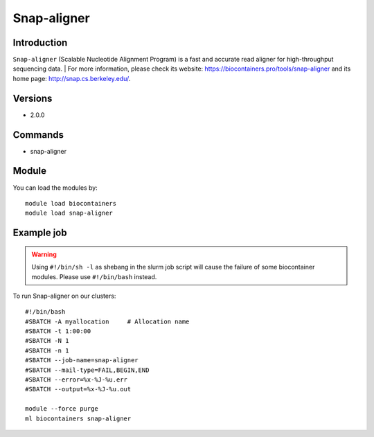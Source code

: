 .. _backbone-label:

Snap-aligner
==============================

Introduction
~~~~~~~~
``Snap-aligner`` (Scalable Nucleotide Alignment Program) is a fast and accurate read aligner for high-throughput sequencing data. 
| For more information, please check its website: https://biocontainers.pro/tools/snap-aligner and its home page: http://snap.cs.berkeley.edu/.

Versions
~~~~~~~~
- 2.0.0

Commands
~~~~~~~
- snap-aligner

Module
~~~~~~~~
You can load the modules by::
    
    module load biocontainers
    module load snap-aligner

Example job
~~~~~
.. warning::
    Using ``#!/bin/sh -l`` as shebang in the slurm job script will cause the failure of some biocontainer modules. Please use ``#!/bin/bash`` instead.

To run Snap-aligner on our clusters::

    #!/bin/bash
    #SBATCH -A myallocation     # Allocation name 
    #SBATCH -t 1:00:00
    #SBATCH -N 1
    #SBATCH -n 1
    #SBATCH --job-name=snap-aligner
    #SBATCH --mail-type=FAIL,BEGIN,END
    #SBATCH --error=%x-%J-%u.err
    #SBATCH --output=%x-%J-%u.out

    module --force purge
    ml biocontainers snap-aligner
